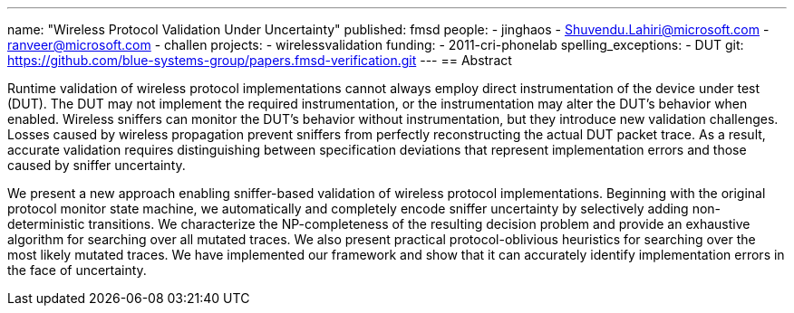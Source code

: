---
name: "Wireless Protocol Validation Under Uncertainty"
published: fmsd
people:
- jinghaos
- Shuvendu.Lahiri@microsoft.com
- ranveer@microsoft.com
- challen
projects:
- wirelessvalidation
funding:
- 2011-cri-phonelab
spelling_exceptions:
- DUT
git: https://github.com/blue-systems-group/papers.fmsd-verification.git
---
== Abstract

Runtime validation of wireless protocol implementations cannot always employ
direct instrumentation of the device under test (DUT).
//
The DUT may not implement the required instrumentation, or the instrumentation
may alter the DUT’s behavior when enabled.
//
Wireless sniffers can monitor the DUT’s behavior without instrumentation, but
they introduce new validation challenges.
//
Losses caused by wireless propagation prevent sniffers from perfectly
reconstructing the actual DUT packet trace.
//
As a result, accurate validation requires distinguishing between specification
deviations that represent implementation errors and those caused by sniffer
uncertainty.

We present a new approach enabling sniffer-based validation of wireless protocol
implementations.
//
Beginning with the original protocol monitor state machine, we automatically and
completely encode sniffer uncertainty by selectively adding non-deterministic
transitions.
//
We characterize the NP-completeness of the resulting decision problem and
provide an exhaustive algorithm for searching over all mutated traces.
//
We also present practical protocol-oblivious heuristics for searching over the
most likely mutated traces.
//
We have implemented our framework and show that it can accurately identify
implementation errors in the face of uncertainty.

